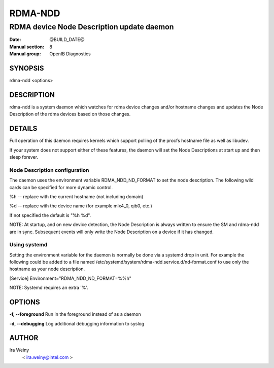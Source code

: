 ========
RDMA-NDD
========

------------------------------------------
RDMA device Node Description update daemon
------------------------------------------

:Date: @BUILD_DATE@
:Manual section: 8
:Manual group: OpenIB Diagnostics


SYNOPSIS
========

rdma-ndd <options>

DESCRIPTION
===========

rdma-ndd is a system daemon which watches for rdma device changes and/or
hostname changes and updates the Node Description of the rdma devices based on
those changes.


DETAILS
=======

Full operation of this daemon requires kernels which support polling of the
procfs hostname file as well as libudev.

If your system does not support either of these features, the daemon will set
the Node Descriptions at start up and then sleep forever.


Node Description configuration
------------------------------

The daemon uses the environment variable RDMA_NDD_ND_FORMAT to set the node
description.  The following wild cards can be specified for more dynamic
control.

%h -- replace with the current hostname (not including domain)

%d -- replace with the device name (for example mlx4_0, qib0, etc.)

If not specified the default is "%h %d".

NOTE: At startup, and on new device detection, the Node Description is always
written to ensure the SM and rdma-ndd are in sync.  Subsequent events will only
write the Node Description on a device if it has changed.

Using systemd
-------------

Setting the environment variable for the daemon is normally be done via a
systemd drop in unit.  For example the following could be added to a file named
/etc/systemd/system/rdma-ndd.service.d/nd-format.conf to use only the
hostname as your node description.

[Service]
Environment="RDMA_NDD_ND_FORMAT=%%h"

NOTE: Systemd requires an extra '%'.


OPTIONS
=======

**-f, --foreground**
Run in the foreground instead of as a daemon

**-d, --debugging**
Log additional debugging information to syslog


AUTHOR
======

Ira Weiny
        < ira.weiny@intel.com >

